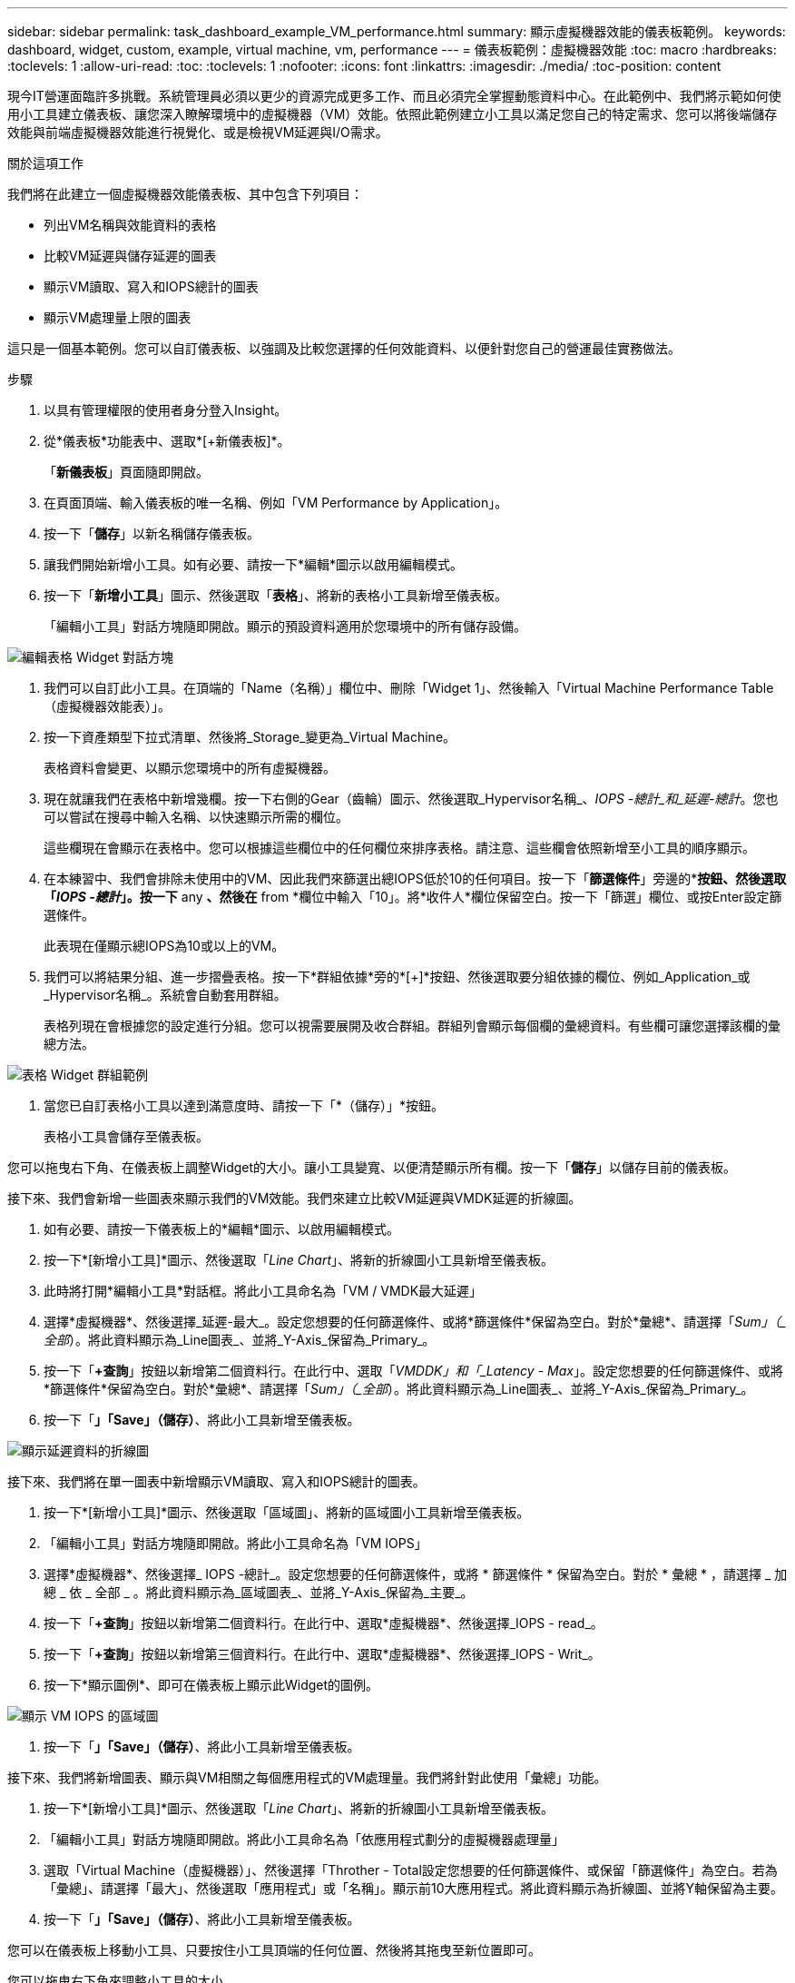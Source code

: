---
sidebar: sidebar 
permalink: task_dashboard_example_VM_performance.html 
summary: 顯示虛擬機器效能的儀表板範例。 
keywords: dashboard, widget, custom, example, virtual machine, vm, performance 
---
= 儀表板範例：虛擬機器效能
:toc: macro
:hardbreaks:
:toclevels: 1
:allow-uri-read: 
:toc: 
:toclevels: 1
:nofooter: 
:icons: font
:linkattrs: 
:imagesdir: ./media/
:toc-position: content


[role="lead"]
現今IT營運面臨許多挑戰。系統管理員必須以更少的資源完成更多工作、而且必須完全掌握動態資料中心。在此範例中、我們將示範如何使用小工具建立儀表板、讓您深入瞭解環境中的虛擬機器（VM）效能。依照此範例建立小工具以滿足您自己的特定需求、您可以將後端儲存效能與前端虛擬機器效能進行視覺化、或是檢視VM延遲與I/O需求。

.關於這項工作
我們將在此建立一個虛擬機器效能儀表板、其中包含下列項目：

* 列出VM名稱與效能資料的表格
* 比較VM延遲與儲存延遲的圖表
* 顯示VM讀取、寫入和IOPS總計的圖表
* 顯示VM處理量上限的圖表


這只是一個基本範例。您可以自訂儀表板、以強調及比較您選擇的任何效能資料、以便針對您自己的營運最佳實務做法。

.步驟
. 以具有管理權限的使用者身分登入Insight。
. 從*儀表板*功能表中、選取*[+新儀表板]*。
+
「*新儀表板*」頁面隨即開啟。

. 在頁面頂端、輸入儀表板的唯一名稱、例如「VM Performance by Application」。
. 按一下「*儲存*」以新名稱儲存儀表板。
. 讓我們開始新增小工具。如有必要、請按一下*編輯*圖示以啟用編輯模式。
. 按一下「*新增小工具*」圖示、然後選取「*表格*」、將新的表格小工具新增至儀表板。
+
「編輯小工具」對話方塊隨即開啟。顯示的預設資料適用於您環境中的所有儲存設備。



image:VMDashboard-TableWidget1.png["編輯表格 Widget 對話方塊"]

. 我們可以自訂此小工具。在頂端的「Name（名稱）」欄位中、刪除「Widget 1」、然後輸入「Virtual Machine Performance Table（虛擬機器效能表）」。
. 按一下資產類型下拉式清單、然後將_Storage_變更為_Virtual Machine。
+
表格資料會變更、以顯示您環境中的所有虛擬機器。

. 現在就讓我們在表格中新增幾欄。按一下右側的Gear（齒輪）圖示、然後選取_Hypervisor名稱_、_IOPS -總計_和_延遲-總計_。您也可以嘗試在搜尋中輸入名稱、以快速顯示所需的欄位。
+
這些欄現在會顯示在表格中。您可以根據這些欄位中的任何欄位來排序表格。請注意、這些欄會依照新增至小工具的順序顯示。

. 在本練習中、我們會排除未使用中的VM、因此我們來篩選出總IOPS低於10的任何項目。按一下「*篩選條件*」旁邊的*[+]*按鈕、然後選取「_IOPS -總計_」。按一下* any *、然後在* from *欄位中輸入「10」。將*收件人*欄位保留空白。按一下「篩選」欄位、或按Enter設定篩選條件。
+
此表現在僅顯示總IOPS為10或以上的VM。

. 我們可以將結果分組、進一步摺疊表格。按一下*群組依據*旁的*[+]*按鈕、然後選取要分組依據的欄位、例如_Application_或_Hypervisor名稱_。系統會自動套用群組。
+
表格列現在會根據您的設定進行分組。您可以視需要展開及收合群組。群組列會顯示每個欄的彙總資料。有些欄可讓您選擇該欄的彙總方法。



image:VMDashboard-TableWidgetGroup.png["表格 Widget 群組範例"]

. 當您已自訂表格小工具以達到滿意度時、請按一下「*（儲存）」*按鈕。
+
表格小工具會儲存至儀表板。



您可以拖曳右下角、在儀表板上調整Widget的大小。讓小工具變寬、以便清楚顯示所有欄。按一下「*儲存*」以儲存目前的儀表板。

接下來、我們會新增一些圖表來顯示我們的VM效能。我們來建立比較VM延遲與VMDK延遲的折線圖。

. 如有必要、請按一下儀表板上的*編輯*圖示、以啟用編輯模式。
. 按一下*[新增小工具]*圖示、然後選取「_Line Chart_」、將新的折線圖小工具新增至儀表板。
. 此時將打開*編輯小工具*對話框。將此小工具命名為「VM / VMDK最大延遲」
. 選擇*虛擬機器*、然後選擇_延遲-最大_。設定您想要的任何篩選條件、或將*篩選條件*保留為空白。對於*彙總*、請選擇「_Sum」（_全部_）。將此資料顯示為_Line圖表_、並將_Y-Axis_保留為_Primary_。
. 按一下「*+查詢*」按鈕以新增第二個資料行。在此行中、選取「_VMDDK」和「_Latency - Max_」。設定您想要的任何篩選條件、或將*篩選條件*保留為空白。對於*彙總*、請選擇「_Sum」（_全部_）。將此資料顯示為_Line圖表_、並將_Y-Axis_保留為_Primary_。
. 按一下「*」「Save」（儲存）*、將此小工具新增至儀表板。


image:VMDashboard-LineChartVMLatency.png["顯示延遲資料的折線圖"]

接下來、我們將在單一圖表中新增顯示VM讀取、寫入和IOPS總計的圖表。

. 按一下*[新增小工具]*圖示、然後選取「區域圖」、將新的區域圖小工具新增至儀表板。
. 「編輯小工具」對話方塊隨即開啟。將此小工具命名為「VM IOPS」
. 選擇*虛擬機器*、然後選擇_ IOPS -總計_。設定您想要的任何篩選條件，或將 * 篩選條件 * 保留為空白。對於 * 彙總 * ，請選擇 _ 加總 _ 依 _ 全部 _ 。將此資料顯示為_區域圖表_、並將_Y-Axis_保留為_主要_。
. 按一下「*+查詢*」按鈕以新增第二個資料行。在此行中、選取*虛擬機器*、然後選擇_IOPS - read_。
. 按一下「*+查詢*」按鈕以新增第三個資料行。在此行中、選取*虛擬機器*、然後選擇_IOPS - Writ_。
. 按一下*顯示圖例*、即可在儀表板上顯示此Widget的圖例。


image:VMDashboard-AreaChartVMIOPS.png["顯示 VM IOPS 的區域圖"]

. 按一下「*」「Save」（儲存）*、將此小工具新增至儀表板。


接下來、我們將新增圖表、顯示與VM相關之每個應用程式的VM處理量。我們將針對此使用「彙總」功能。

. 按一下*[新增小工具]*圖示、然後選取「_Line Chart_」、將新的折線圖小工具新增至儀表板。
. 「編輯小工具」對話方塊隨即開啟。將此小工具命名為「依應用程式劃分的虛擬機器處理量」
. 選取「Virtual Machine（虛擬機器）」、然後選擇「Throther - Total設定您想要的任何篩選條件、或保留「篩選條件」為空白。若為「彙總」、請選擇「最大」、然後選取「應用程式」或「名稱」。顯示前10大應用程式。將此資料顯示為折線圖、並將Y軸保留為主要。
. 按一下「*」「Save」（儲存）*、將此小工具新增至儀表板。


您可以在儀表板上移動小工具、只要按住小工具頂端的任何位置、然後將其拖曳至新位置即可。

您可以拖曳右下角來調整小工具的大小。

進行變更後、請務必*「儲存」*儀表板。

您的最終VM效能儀表板如下所示：

image:VMDashExample1.png["VM 儀表板完整範例、顯示所有已就緒的 Widget"]
